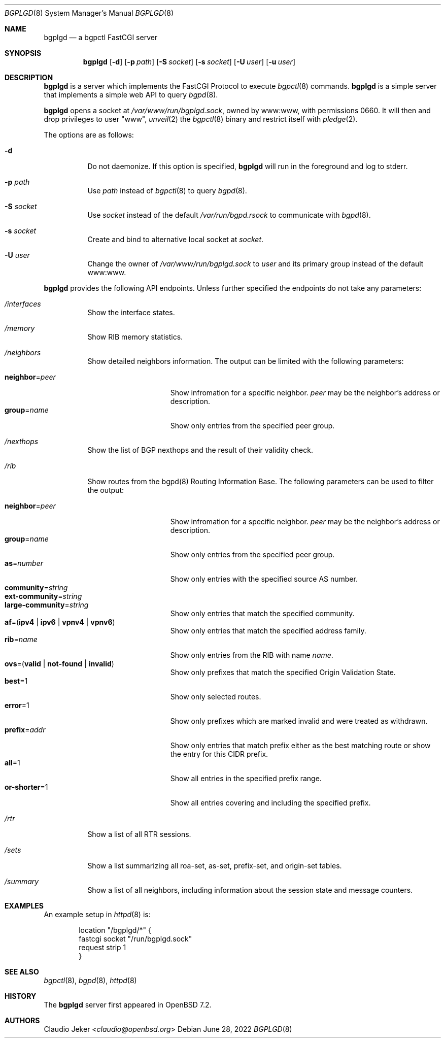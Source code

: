 .\" $OpenBSD: bgplgd.8,v 1.1 2022/06/28 16:11:30 claudio Exp $
.\"
.\" Copyright (c) 2021 Claudio Jeker <claudio@openbsd.org>
.\"
.\" Permission to use, copy, modify, and distribute this software for any
.\" purpose with or without fee is hereby granted, provided that the above
.\" copyright notice and this permission notice appear in all copies.
.\"
.\" THE SOFTWARE IS PROVIDED "AS IS" AND THE AUTHOR DISCLAIMS ALL WARRANTIES
.\" WITH REGARD TO THIS SOFTWARE INCLUDING ALL IMPLIED WARRANTIES OF
.\" MERCHANTABILITY AND FITNESS. IN NO EVENT SHALL THE AUTHOR BE LIABLE FOR
.\" ANY SPECIAL, DIRECT, INDIRECT, OR CONSEQUENTIAL DAMAGES OR ANY DAMAGES
.\" WHATSOEVER RESULTING FROM LOSS OF USE, DATA OR PROFITS, WHETHER IN AN
.\" ACTION OF CONTRACT, NEGLIGENCE OR OTHER TORTIOUS ACTION, ARISING OUT OF
.\" OR IN CONNECTION WITH THE USE OR PERFORMANCE OF THIS SOFTWARE.
.\"
.Dd $Mdocdate: June 28 2022 $
.Dt BGPLGD 8
.Os
.Sh NAME
.Nm bgplgd
.Nd a bgpctl FastCGI server
.Sh SYNOPSIS
.Nm
.Op Fl d
.Op Fl p Ar path
.Op Fl S Ar socket
.Op Fl s Ar socket
.Op Fl U Ar user
.Op Fl u Ar user
.Sh DESCRIPTION
.Nm
is a server which implements the FastCGI Protocol to execute
.Xr bgpctl 8
commands.
.Nm
is a simple server that implements a simple web API to query
.Xr bgpd 8 .
.Pp
.Nm
opens a socket at
.Pa /var/www/run/bgplgd.sock ,
owned by www:www,
with permissions 0660.
It will then
and drop privileges to user
.Qq www ,
.Xr unveil 2
the
.Xr bgpctl 8
binary
and restrict itself with
.Xr pledge 2 .
.Pp
The options are as follows:
.Bl -tag -width Ds
.It Fl d
Do not daemonize.
If this option is specified,
.Nm
will run in the foreground and log to stderr.
.It Fl p Ar path
Use
.Ar path
instead of
.Xr bgpctl 8
to query
.Xr bgpd 8 .
.It Fl S Ar socket
Use
.Ar socket
instead of the default
.Pa /var/run/bgpd.rsock
to communicate with
.Xr bgpd 8 .
.It Fl s Ar socket
Create and bind to alternative local socket at
.Ar socket .
.It Fl U Ar user
Change the owner of
.Pa /var/www/run/bgplgd.sock
to
.Ar user
and its primary group instead of the default www:www.
.El
.Pp
.Nm
provides the following API endpoints.
Unless further specified the endpoints do not take any parameters:
.Bl -tag -width Ds
.It Pa /interfaces
Show the interface states.
.It Pa /memory
Show RIB memory statistics.
.It Pa /neighbors
Show detailed neighbors information.
The output can be limited with the following parameters:
.Pp
.Bl -tag -width "neighbor=peer" -compact
.It Cm neighbor Ns = Ns Ar peer
Show infromation for a specific neighbor.
.Ar peer
may be the neighbor's address or description.
.It Cm group Ns = Ns Ar name
Show only entries from the specified peer group.
.El
.It Pa /nexthops
Show the list of BGP nexthops and the result of their validity check.
.It Pa /rib
Show routes from the bgpd(8) Routing Information Base.
The following parameters can be used to filter the output:
.Pp
.Bl -tag -width "neighbor=peer" -compact
.It Cm neighbor Ns = Ns Ar peer
Show infromation for a specific neighbor.
.Ar peer
may be the neighbor's address or description.
.It Cm group Ns = Ns Ar name
Show only entries from the specified peer group.
.It Cm as Ns = Ns Ar number
Show only entries with the specified source AS number.
.It Cm community Ns = Ns Ar string
.It Cm ext-community Ns = Ns Ar string
.It Cm large-community Ns = Ns Ar string
Show only entries that match the specified community.
.It Xo
.Ic af Ns = Ns
.Pq Ic ipv4 | ipv6 | vpnv4 | vpnv6
.Xc
Show only entries that match the specified address family.
.It Cm rib Ns = Ns Ar name
Show only entries from the RIB with name
.Ar name .
.It Xo
.Ic ovs Ns = Ns
.Pq Ic valid | not-found | invalid
.Xc
Show only prefixes that match the specified Origin Validation State.
.It Cm best Ns = Ns 1
Show only selected routes.
.It Cm error Ns = Ns 1
Show only prefixes which are marked invalid and were treated as withdrawn.
.It Cm prefix Ns = Ns Ar addr
Show only entries that match prefix either as the best matching route or
show the entry for this CIDR prefix.
.It Cm all Ns = Ns 1
Show all entries in the specified prefix range.
.It Cm or-shorter Ns = Ns 1
Show all entries covering and including the specified prefix.
.El
.It Pa /rtr
Show a list of all RTR sessions.
.It Pa /sets
Show a list summarizing all roa-set, as-set, prefix-set, and origin-set tables.
.It Pa /summary
Show a list of all neighbors, including information about the session state
and message counters.
.El
.Sh EXAMPLES
An example setup in
.Xr httpd 8
is:
.Bd -literal -offset indent
        location "/bgplgd/*" {
                fastcgi socket "/run/bgplgd.sock"
                request strip 1
        }
.Ed
.Sh SEE ALSO
.Xr bgpctl 8 ,
.Xr bgpd 8 ,
.Xr httpd 8
.Sh HISTORY
The
.Nm
server first appeared in
.Ox 7.2 .
.Sh AUTHORS
.An Claudio Jeker Aq Mt claudio@openbsd.org
